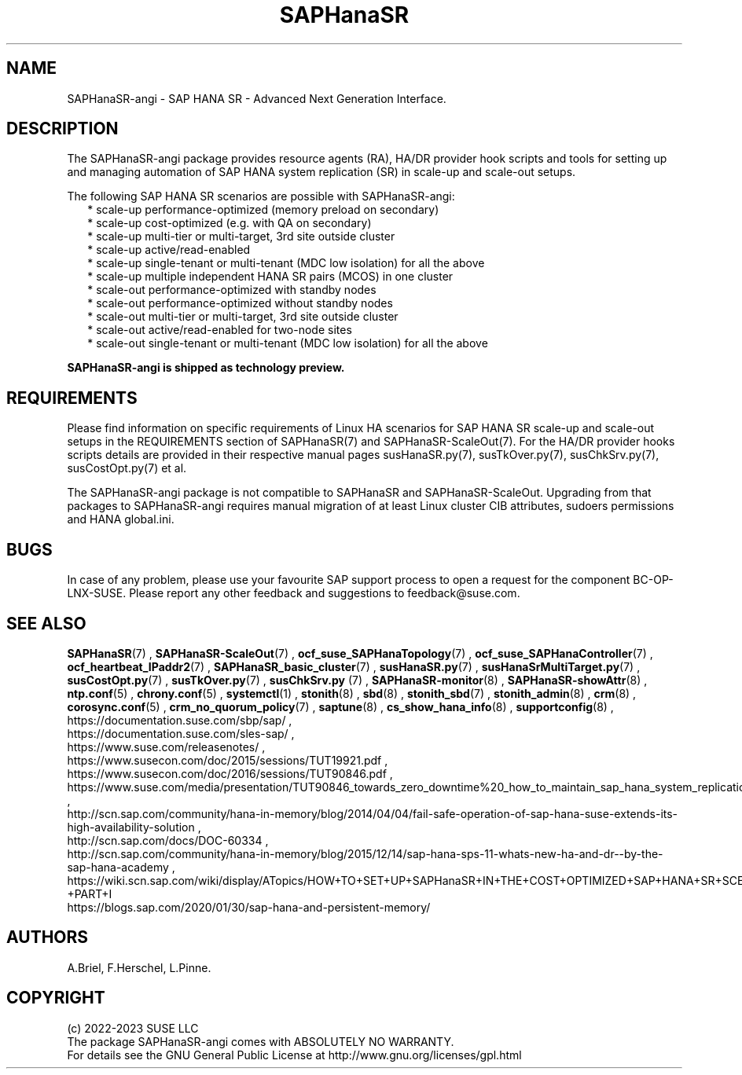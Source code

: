 .\" Version: 1.001
.\"
.TH SAPHanaSR 7 "08 May 2023" "" "SAPHanaSR-angi"
.\"
.SH NAME
SAPHanaSR-angi \- SAP HANA SR - Advanced Next Generation Interface.
.PP
.\"
.SH DESCRIPTION
.\"
The SAPHanaSR-angi package provides resource agents (RA), HA/DR provider hook
scripts and tools for setting up and managing automation of SAP HANA system
replication (SR) in scale-up and scale-out setups.
.PP
The following SAP HANA SR scenarios are possible with SAPHanaSR-angi:
.RS 2
* scale-up performance-optimized (memory preload on secondary)
.br
* scale-up cost-optimized (e.g. with QA on secondary)
.br
* scale-up multi-tier or multi-target, 3rd site outside cluster
.br
* scale-up active/read-enabled
.br
* scale-up single-tenant or multi-tenant (MDC low isolation) for all the above
.br
* scale-up multiple independent HANA SR pairs (MCOS) in one cluster
.br
* scale-out performance-optimized with standby nodes
.br
* scale-out performance-optimized without standby nodes
.br
* scale-out multi-tier or multi-target, 3rd site outside cluster
.br
* scale-out active/read-enabled for two-node sites
.br
* scale-out single-tenant or multi-tenant (MDC low isolation) for all the above
.RE
.PP
.B SAPHanaSR-angi is shipped as technology preview.
.PP
.\"
.SH REQUIREMENTS
Please find information on specific requirements of Linux HA scenarios for SAP HANA
SR scale-up and scale-out setups in the REQUIREMENTS section of SAPHanaSR(7) and
SAPHanaSR-ScaleOut(7). For the HA/DR provider hooks scripts details are provided in
their respective manual pages susHanaSR.py(7), susTkOver.py(7), susChkSrv.py(7),
susCostOpt.py(7) et al.
.PP
The SAPHanaSR-angi package is not compatible to SAPHanaSR and SAPHanaSR-ScaleOut.
Upgrading from that packages to SAPHanaSR-angi requires manual migration of at
least Linux cluster CIB attributes, sudoers permissions and HANA global.ini.
.PP
.\"
.SH BUGS
.\" TODO
In case of any problem, please use your favourite SAP support process to open
a request for the component BC-OP-LNX-SUSE.
Please report any other feedback and suggestions to feedback@suse.com.
.PP
.\"
.SH SEE ALSO
\fBSAPHanaSR\fP(7) , \fBSAPHanaSR-ScaleOut\fP(7) ,
\fBocf_suse_SAPHanaTopology\fP(7) , \fBocf_suse_SAPHanaController\fP(7) ,
\fBocf_heartbeat_IPaddr2\fP(7) ,
\fBSAPHanaSR_basic_cluster\fP(7) ,
\fBsusHanaSR.py\fP(7) , \fBsusHanaSrMultiTarget.py\fP(7) ,
\fBsusCostOpt.py\fP(7) , \fBsusTkOver.py\fP(7) , \fBsusChkSrv.py\fP (7) ,
\fBSAPHanaSR-monitor\fP(8) , \fBSAPHanaSR-showAttr\fP(8) ,
\fBntp.conf\fP(5) , \fBchrony.conf\fP(5) , \fBsystemctl\fP(1) ,
\fBstonith\fP(8) , \fBsbd\fP(8) , \fBstonith_sbd\fP(7) , \fBstonith_admin\fP(8) ,
\fBcrm\fP(8) , \fBcorosync.conf\fP(5) , \fBcrm_no_quorum_policy\fP(7) ,
\fBsaptune\fP(8) , \fBcs_show_hana_info\fP(8) , \fBsupportconfig\fP(8) ,
.br
https://documentation.suse.com/sbp/sap/ ,
.br
https://documentation.suse.com/sles-sap/ ,
.br
https://www.suse.com/releasenotes/ ,
.br
https://www.susecon.com/doc/2015/sessions/TUT19921.pdf ,
.br
https://www.susecon.com/doc/2016/sessions/TUT90846.pdf ,
.br
https://www.suse.com/media/presentation/TUT90846_towards_zero_downtime%20_how_to_maintain_sap_hana_system_replication_clusters.pdf ,
.br
http://scn.sap.com/community/hana-in-memory/blog/2014/04/04/fail-safe-operation-of-sap-hana-suse-extends-its-high-availability-solution ,
.br
http://scn.sap.com/docs/DOC-60334 ,
.br
http://scn.sap.com/community/hana-in-memory/blog/2015/12/14/sap-hana-sps-11-whats-new-ha-and-dr--by-the-sap-hana-academy ,
.br
https://wiki.scn.sap.com/wiki/display/ATopics/HOW+TO+SET+UP+SAPHanaSR+IN+THE+COST+OPTIMIZED+SAP+HANA+SR+SCENARIO+-+PART+I
.br
https://blogs.sap.com/2020/01/30/sap-hana-and-persistent-memory/
.PP
.\"
.SH AUTHORS
.br
A.Briel, F.Herschel, L.Pinne.
.PP
.\"
.SH COPYRIGHT
.br
(c) 2022-2023 SUSE LLC
.br
The package SAPHanaSR-angi comes with ABSOLUTELY NO WARRANTY.
.br
For details see the GNU General Public License at
http://www.gnu.org/licenses/gpl.html
.\"
